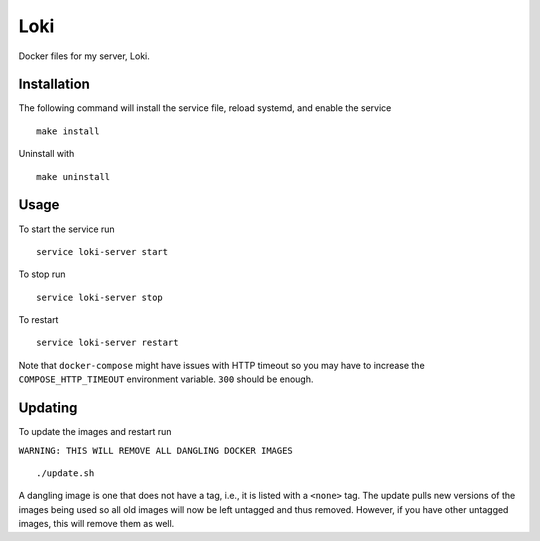 Loki
====

Docker files for my server, Loki.

Installation
------------

The following command will install the service file, reload systemd, and enable
the service

::

   make install

Uninstall with

::

   make uninstall

Usage
-----

To start the service run

::

   service loki-server start

To stop run

::

   service loki-server stop

To restart

::

   service loki-server restart

Note that ``docker-compose`` might have issues with HTTP timeout so you may
have to increase the ``COMPOSE_HTTP_TIMEOUT`` environment variable. ``300``
should be enough.

Updating
--------

To update the images and restart run

``WARNING: THIS WILL REMOVE ALL DANGLING DOCKER IMAGES``

::

   ./update.sh

A dangling image is one that does not have a tag, i.e., it is listed with a
``<none>`` tag. The update pulls new versions of the images being used so all
old images will now be left untagged and thus removed. However, if you have
other untagged images, this will remove them as well.
